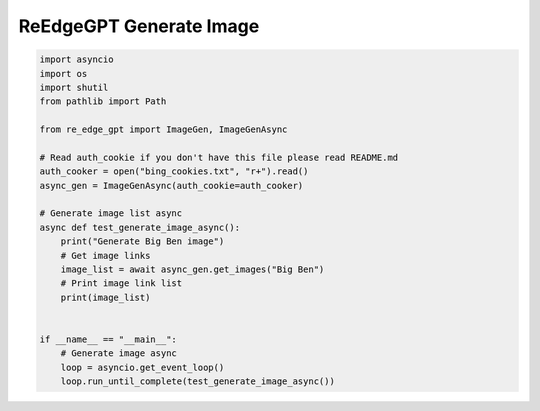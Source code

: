 ReEdgeGPT Generate Image
----

.. code-block:: python

    import asyncio
    import os
    import shutil
    from pathlib import Path

    from re_edge_gpt import ImageGen, ImageGenAsync

    # Read auth_cookie if you don't have this file please read README.md
    auth_cooker = open("bing_cookies.txt", "r+").read()
    async_gen = ImageGenAsync(auth_cookie=auth_cooker)

    # Generate image list async
    async def test_generate_image_async():
        print("Generate Big Ben image")
        # Get image links
        image_list = await async_gen.get_images("Big Ben")
        # Print image link list
        print(image_list)


    if __name__ == "__main__":
        # Generate image async
        loop = asyncio.get_event_loop()
        loop.run_until_complete(test_generate_image_async())

